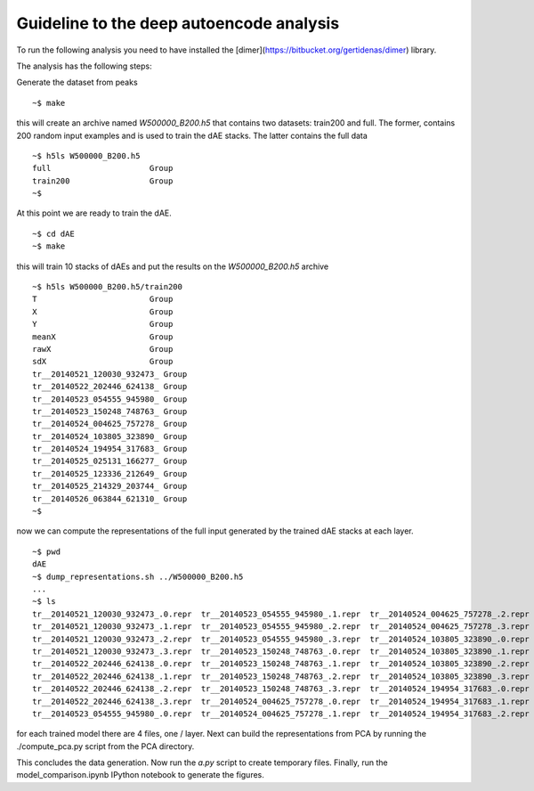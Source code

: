Guideline to the deep autoencode analysis
=============================================
To run the following analysis you need to have installed the
[dimer](https://bitbucket.org/gertidenas/dimer) library. 

The analysis has the following steps:

Generate the dataset from peaks ::

   ~$ make 

this will create an archive named *W500000_B200.h5* that contains
two datasets: train200 and full. The former, contains 200 random
input examples and is used to train the dAE stacks. The latter
contains the full data ::

   ~$ h5ls W500000_B200.h5 
   full                     Group
   train200                 Group
   ~$ 

At this point we are ready to train the dAE. ::

  ~$ cd dAE
  ~$ make

this will train 10 stacks of dAEs and put the results
on the *W500000_B200.h5* archive ::

   ~$ h5ls W500000_B200.h5/train200
   T                        Group
   X                        Group
   Y                        Group
   meanX                    Group
   rawX                     Group
   sdX                      Group
   tr__20140521_120030_932473_ Group
   tr__20140522_202446_624138_ Group
   tr__20140523_054555_945980_ Group
   tr__20140523_150248_748763_ Group
   tr__20140524_004625_757278_ Group
   tr__20140524_103805_323890_ Group
   tr__20140524_194954_317683_ Group
   tr__20140525_025131_166277_ Group
   tr__20140525_123336_212649_ Group
   tr__20140525_214329_203744_ Group
   tr__20140526_063844_621310_ Group
   ~$

now we can compute the representations of the full input generated by
the trained dAE stacks at each layer. ::

   ~$ pwd
   dAE
   ~$ dump_representations.sh ../W500000_B200.h5
   ...
   ~$ ls 
   tr__20140521_120030_932473_.0.repr  tr__20140523_054555_945980_.1.repr  tr__20140524_004625_757278_.2.repr  tr__20140524_194954_317683_.3.repr  tr__20140525_214329_203744_.0.repr
   tr__20140521_120030_932473_.1.repr  tr__20140523_054555_945980_.2.repr  tr__20140524_004625_757278_.3.repr  tr__20140525_025131_166277_.0.repr  tr__20140525_214329_203744_.1.repr
   tr__20140521_120030_932473_.2.repr  tr__20140523_054555_945980_.3.repr  tr__20140524_103805_323890_.0.repr  tr__20140525_025131_166277_.1.repr  tr__20140525_214329_203744_.2.repr
   tr__20140521_120030_932473_.3.repr  tr__20140523_150248_748763_.0.repr  tr__20140524_103805_323890_.1.repr  tr__20140525_025131_166277_.2.repr  tr__20140525_214329_203744_.3.repr
   tr__20140522_202446_624138_.0.repr  tr__20140523_150248_748763_.1.repr  tr__20140524_103805_323890_.2.repr  tr__20140525_025131_166277_.3.repr  tr__20140526_063844_621310_.0.repr
   tr__20140522_202446_624138_.1.repr  tr__20140523_150248_748763_.2.repr  tr__20140524_103805_323890_.3.repr  tr__20140525_123336_212649_.0.repr  tr__20140526_063844_621310_.1.repr
   tr__20140522_202446_624138_.2.repr  tr__20140523_150248_748763_.3.repr  tr__20140524_194954_317683_.0.repr  tr__20140525_123336_212649_.1.repr  tr__20140526_063844_621310_.2.repr
   tr__20140522_202446_624138_.3.repr  tr__20140524_004625_757278_.0.repr  tr__20140524_194954_317683_.1.repr  tr__20140525_123336_212649_.2.repr  tr__20140526_063844_621310_.3.repr
   tr__20140523_054555_945980_.0.repr  tr__20140524_004625_757278_.1.repr  tr__20140524_194954_317683_.2.repr  tr__20140525_123336_212649_.3.repr


for each trained model there are 4 files, one / layer. Next can build the 
representations from PCA by running the ./compute_pca.py script from the 
PCA directory.

This concludes the data generation. Now run the *a.py* script to create temporary files.
Finally, run the model_comparison.ipynb IPython notebook to generate the figures.
